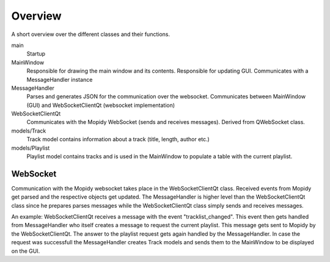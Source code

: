 Overview
========
A short overview over the different classes and their functions.

main
    Startup

MainWindow
    Responsible for drawing the main window and its contents. Responsible for updating GUI. Communicates with a MessageHandler instance

MessageHandler
    Parses and generates JSON for the communication over the websocket. Communicates between MainWindow (GUI) and WebSocketClientQt
    (websocket implementation)

WebSocketClientQt
    Communicates with the Mopidy WebSocket (sends and receives messages). Derived from QWebSocket class.

models/Track
    Track model contains information about a track (title, length, author etc.)

models/Playlist
    Playlist model contains tracks and is used in the MainWindow to populate a table with the current playlist.


WebSocket
---------
Communication with the Mopidy websocket takes place in the WebSocketClientQt class. Received events from Mopidy get parsed
and the respective objects get updated. The MessageHandler is higher level than the WebSocketClientQt class since he prepares
parses messages while the WebSocketClientQt class simply sends and receives messages.

An example:
WebSocketClientQt receives a message with the event "tracklist_changed". This event then gets handled from MessageHandler who
itself creates a message to request the current playlist. This message gets sent to Mopidy by the WebSocketClientQt. The answer
to the playlist request gets again handled by the MessageHandler. In case the request was successfull the MessageHandler creates
Track models and sends them to the MainWindow to be displayed on the GUI.
